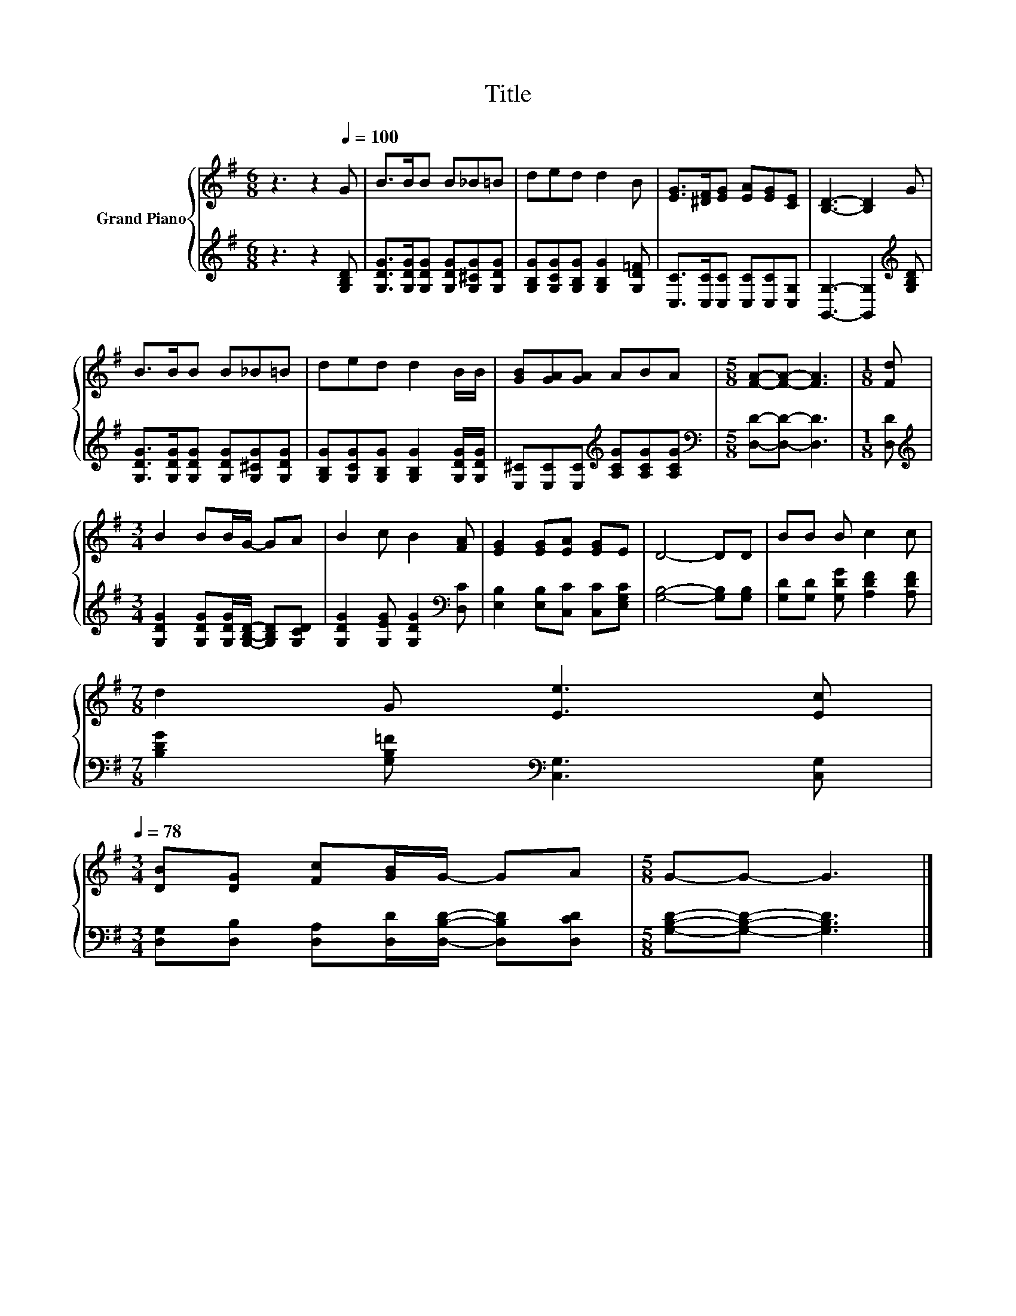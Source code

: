 X:1
T:Title
%%score { 1 | 2 }
L:1/8
M:6/8
K:G
V:1 treble nm="Grand Piano"
V:2 treble 
V:1
 z3 z2[Q:1/4=100] G | B>BB B_B=B | ded d2 B | [EG]>[^DF][EG] [EA][EG][CE] | [B,D]3- [B,D]2 G | %5
 B>BB B_B=B | ded d2 B/B/ | [GB][GA][GA] ABA |[M:5/8] [FA]-[FA]- [FA]3 |[M:1/8] [Fd] | %10
[M:3/4] B2 BB/G/- GA | B2 c B2 [FA] | [EG]2 [EG][EA] [EG]E | D4- DD | BB B c2 c | %15
[M:7/8] d2 G [Ee]3 [Ec][Q:1/4=97][Q:1/4=94][Q:1/4=91][Q:1/4=88][Q:1/4=84][Q:1/4=81][Q:1/4=78] | %16
[M:3/4] [DB][DG] [Fc][GB]/G/- GA |[M:5/8] G-G- G3 |] %18
V:2
 z3 z2 [G,B,D] | [G,DG]>[G,DG][G,DG] [G,DG][G,^CG][G,DG] | [G,B,G][G,CG][G,B,G] [G,B,G]2 [G,D=F] | %3
 [C,C]>[C,C][C,C] [C,C][C,C][C,G,] | [G,,G,]3- [G,,G,]2[K:treble] [G,B,D] | %5
 [G,DG]>[G,DG][G,DG] [G,DG][G,^CG][G,DG] | [G,B,G][G,CG][G,B,G] [G,B,G]2 [G,DG]/[G,DG]/ | %7
 [E,^C][E,C][E,C][K:treble] [A,CG][A,CG][A,CG] |[M:5/8][K:bass] [D,D]-[D,D]- [D,D]3 | %9
[M:1/8] [D,D] |[M:3/4][K:treble] [G,DG]2 [G,DG][G,DG]/[G,B,D]/- [G,B,D][G,CD] | %11
 [G,DG]2 [G,EG] [G,DG]2[K:bass] [D,C] | [E,B,]2 [E,B,][C,C] [C,C][E,G,C] | [G,B,]4- [G,B,][G,B,] | %14
 [G,D][G,D] [G,DG] [A,DF]2 [A,DF] |[M:7/8] [B,DG]2 [G,B,=F][K:bass] [C,G,]3 [C,G,] | %16
[M:3/4] [D,G,][D,B,] [D,A,][D,D]/[D,B,D]/- [D,B,D][D,CD] |[M:5/8] [G,B,D]-[G,B,D]- [G,B,D]3 |] %18

